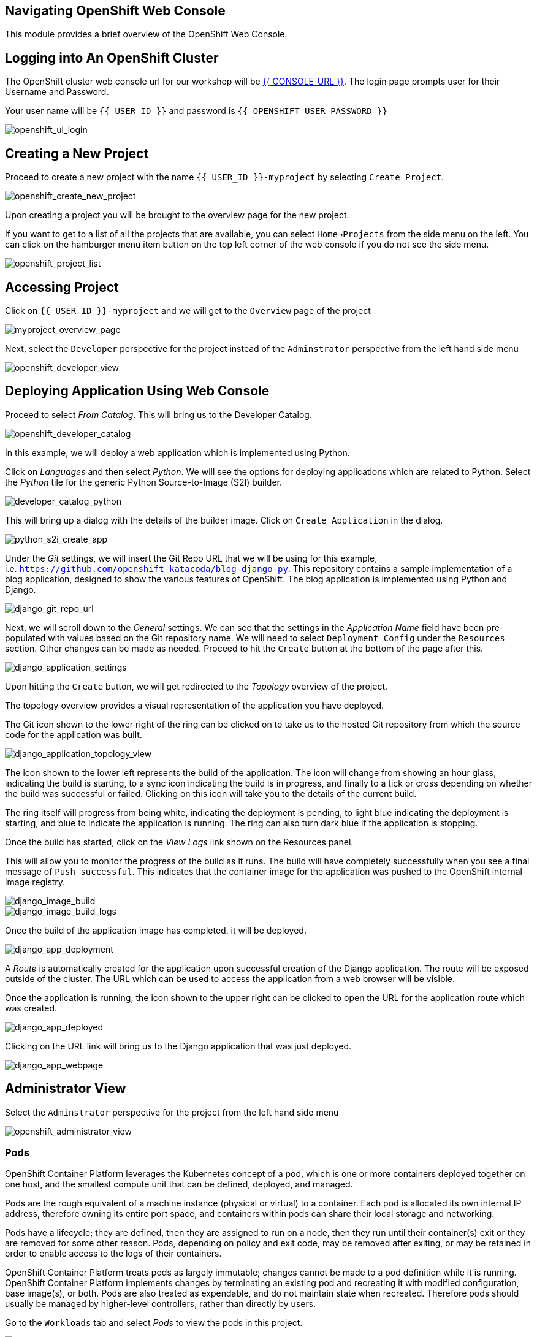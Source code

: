 == Navigating OpenShift Web Console

This module provides a brief overview of the OpenShift Web Console.

== Logging into An OpenShift Cluster

The OpenShift cluster web console url for our workshop will be
link:{{CONSOLE_URL}}[{{ CONSOLE_URL }}^]. The login page
prompts user for their Username and Password.

Your user name will be `{{  USER_ID }}` and password is
`{{  OPENSHIFT_USER_PASSWORD }}`

image::openshift-ui-login.png[openshift_ui_login]

== Creating a New Project

Proceed to create a new project with the name `{{  USER_ID }}-myproject` by selecting `Create Project`.

image::openshift-create-new-project.png[openshift_create_new_project]

Upon creating a project you will be brought to the overview page for the
new project.

If you want to get to a list of all the projects that are available, you
can select `Home->Projects` from the side menu on the left. You can
click on the hamburger menu item button on the top left corner of the
web console if you do not see the side menu.

image::openshift-project-list.png[openshift_project_list]

== Accessing Project

Click on `{{  USER_ID }}-myproject` and we will get to the `Overview` page of the
project

image::myproject-overview-page.png[myproject_overview_page]

Next, select the `Developer` perspective for the project instead of the
`Adminstrator` perspective from the left hand side menu

image::openshift-developer-view.png[openshift_developer_view]

== Deploying Application Using Web Console

Proceed to select _From Catalog_. This will bring us to the Developer
Catalog.

image::openshift-developer-catalog.png[openshift_developer_catalog]

In this example, we will deploy a web application which is implemented
using Python.

Click on _Languages_ and then select _Python_. We will see the options
for deploying applications which are related to Python. Select the
_Python_ tile for the generic Python Source-to-Image (S2I) builder.

image::developer-catalog-python.png[developer_catalog_python]

This will bring up a dialog with the details of the builder image. Click
on `Create Application` in the dialog.

image::python-s2i-create-app.png[python_s2i_create_app]

Under the _Git_ settings, we will insert the Git Repo URL that we will
be using for this example,
i.e. `https://github.com/openshift-katacoda/blog-django-py`. This
repository contains a sample implementation of a blog application,
designed to show the various features of OpenShift. The blog application
is implemented using Python and Django.

image::django-git-repo-url.png[django_git_repo_url]

Next, we will scroll down to the _General_ settings. We can see that the
settings in the _Application Name_ field have been pre-populated with
values based on the Git repository name. We will need to select `Deployment Config` 
under the `Resources` section. Other changes can be made as needed.
Proceed to hit the `Create` button at the bottom of the page after this.

image::django-application-settings.png[django_application_settings]

Upon hitting the `Create` button, we will get redirected to the
_Topology_ overview of the project.

The topology overview provides a visual representation of the
application you have deployed.

The Git icon shown to the lower right of the ring can be clicked on to
take us to the hosted Git repository from which the source code for the
application was built.

image::django-application-topology-view.png[django_application_topology_view]

The icon shown to the lower left represents the build of the
application. The icon will change from showing an hour glass, indicating
the build is starting, to a sync icon indicating the build is in
progress, and finally to a tick or cross depending on whether the build
was successful or failed. Clicking on this icon will take you to the
details of the current build.

The ring itself will progress from being white, indicating the
deployment is pending, to light blue indicating the deployment is
starting, and blue to indicate the application is running. The ring can
also turn dark blue if the application is stopping.

Once the build has started, click on the _View Logs_ link shown on the
Resources panel.

This will allow you to monitor the progress of the build as it runs. The
build will have completely successfully when you see a final message of
`Push successful`. This indicates that the container image for the
application was pushed to the OpenShift internal image registry.

image::django-image-build.png[django_image_build]

image::django-image-build-logs.png[django_image_build_logs]

Once the build of the application image has completed, it will be
deployed.

image::django-app-deployment.png[django_app_deployment]

A _Route_ is automatically created for the application upon successful
creation of the Django application. The route will be exposed outside of
the cluster. The URL which can be used to access the application from a
web browser will be visible.

Once the application is running, the icon shown to the upper right can
be clicked to open the URL for the application route which was created.

image::django-app-deployed.png[django_app_deployed]

Clicking on the URL link will bring us to the Django application that
was just deployed.

image::django-app-webpage.png[django_app_webpage]

== Administrator View

Select the `Adminstrator` perspective for the project from the left hand
side menu

image::openshift-administrator-view.png[openshift_administrator_view]

=== Pods

OpenShift Container Platform leverages the Kubernetes concept of a pod,
which is one or more containers deployed together on one host, and the
smallest compute unit that can be defined, deployed, and managed.

Pods are the rough equivalent of a machine instance (physical or
virtual) to a container. Each pod is allocated its own internal IP
address, therefore owning its entire port space, and containers within
pods can share their local storage and networking.

Pods have a lifecycle; they are defined, then they are assigned to run
on a node, then they run until their container(s) exit or they are
removed for some other reason. Pods, depending on policy and exit code,
may be removed after exiting, or may be retained in order to enable
access to the logs of their containers.

OpenShift Container Platform treats pods as largely immutable; changes
cannot be made to a pod definition while it is running. OpenShift
Container Platform implements changes by terminating an existing pod and
recreating it with modified configuration, base image(s), or both. Pods
are also treated as expendable, and do not maintain state when
recreated. Therefore pods should usually be managed by higher-level
controllers, rather than directly by users.

Go to the `Workloads` tab and select _Pods_ to view the pods in this
project.

image::django-pods.png[django_pods]

=== Services

A Kubernetes service serves as an internal load balancer. It identifies
a set of replicated pods in order to proxy the connections it receives
to them. Backing pods can be added to or removed from a service
arbitrarily while the service remains consistently available, enabling
anything that depends on the service to refer to it at a consistent
address. The default service clusterIP addresses are from the OpenShift
Container Platform internal network and they are used to permit pods to
access each other.

Services are assigned an IP address and port pair that, when accessed,
proxy to an appropriate backing pod. A service uses a label selector to
find all the containers running that provide a certain network service
on a certain port.

Like pods, services are REST objects. Go to the `Networking` tab and
select _Services_ to view the services in this project.

image::django-services.png[django_services]

=== Routes

An OpenShift route is a way to expose a service by giving it an
externally-reachable hostname like `www.example.com`. A defined route
and the endpoints identified by its service can be consumed by a router
to provide named connectivity that allows external clients to reach your
applications.

image::django-routes.png[django_routes]

=== Deployments and DeploymentConfigs

Deployments and DeploymentConfigs in OpenShift Container Platform are
API objects that provide two similar but different methods for
fine-grained management over common user applications. A
DeploymentConfig or a Deployment describes the desired state of a
particular component of the application as a Pod template.

DeploymentConfigs involve one or more ReplicationControllers, which
contain a point-in-time record of the state of a DeploymentConfig as a
Pod template. Similarly, Deployments involve one or more ReplicaSets, a
successor of ReplicationControllers.

The DeploymentConfig deployment system provides the following
capabilities:

* A DeploymentConfig, which is a template for running applications
* Triggers that drive automated deployments in response to events
* User-customizable deployment strategies to transition from the
previous version to the new version. A strategy runs inside a Pod
commonly referred as the deployment process.
* A set of hooks (lifecycle hooks) for executing custom behavior in
different points during the lifecycle of a deployment
* Versioning of your application in order to support rollbacks either
manually or automatically in case of deployment failure
* Manual replication scaling and autoscaling

Go to the `Workloads` tab and select _Deployment Configs_ to view the
DeploymentConfig in this project.

image::django-deployment-configs.png[django_deployment_configs]

image::django-deployment-configs-yaml.png[django_deployment_configs_yaml]

=== Replication Controllers

A ReplicationController ensures that a specified number of replicas of a
Pod are running at all times. If Pods exit or are deleted, the
ReplicationController acts to instantiate more up to the defined number.
Likewise, if there are more running than desired, it deletes as many as
necessary to match the defined amount.

A ReplicationController configuration consists of:

* The number of replicas desired (which can be adjusted at runtime)
* A Pod definition to use when creating a replicated Pod
* A selector for identifying managed Pods

Go to the `Workloads` tab and select _Replication Controllers_ to view
the ReplicationController for this project.

image::django-replication-controllers.png[django_replication_controllers]

image::django-replication-controllers-overview.png[django_replication_controllers_overview]

=== Secrets

The `Secret` object type provides a mechanism to hold sensitive
information such as passwords, OpenShift Container Platform client
configuration files, `dockercfg` files, private source repository
credentials, and so on. Secrets decouple sensitive content from the
pods. You can mount secrets into containers using a volume plug-in or
the system can use secrets to perform actions on behalf of a pod.

image::django-secrets.png[django_secrets]

=== Config Maps

Many applications require configuration using some combination of
configuration files, command line arguments, and environment variables.
These configuration artifacts should be decoupled from image content in
order to keep containerized applications portable.

The `ConfigMap` object provides mechanisms to inject containers with
configuration data while keeping containers agnostic of OpenShift
Container Platform. A `ConfigMap` can be used to store fine-grained
information like individual properties or coarse-grained information
like entire configuration files or JSON blobs.

The `ConfigMap` API object holds key-value pairs of configuration data
that can be consumed in pods or used to store configuration data for
system components such as controllers. `ConfigMap` is similar to
secrets, but designed to more conveniently support working with strings
that do not contain sensitive information.

Go to the `Workloads` tab and select _Config Maps_ to view the Config
Maps for this project. In this case, we can see the _CA certificates_ as
config maps.

image::django-configmaps.png[django_configmaps]

=== Persistent Volume and Volume Claim

A `PersistentVolume` object is a storage resource in an OpenShift
Container Platform cluster. Storage is provisioned by cluster
administrator by creating `PersistentVolume` objects from sources such
as GCE Persistent Disk, AWS Elastic Block Store (EBS), and NFS mounts.

Storage can be made available by laying claims to the resource. We can
make a request for storage resources using a `PersistentVolumeClaim`
object; the claim is paired with a volume that generally matches our
request.

A `PersistentVolume` is a specific resource. A `PersistentVolumeClaim`
is a request for a resource with specific attributes, such as storage
size. In between the two is a process that matches a claim to an
available volume and binds them together. This allows the claim to be
used as a volume in a pod. OpenShift Container Platform finds the volume
backing the claim and mounts it into the pod.

A `PersistentVolumeClaim` is used by a pod as a volume. OpenShift
Container Platform finds the claim with the given name in the same
namespace as the pod, then uses the claim to find the corresponding
volume to mount.

image::openshift-pv-pvc-sample.png[openshift_pv_pvc_sample]

== Summary

In this chapter, we learnt about deploying an application from source
code using a Source-to-Image (S2I) builder. We have deployed the
application from the web console from `Developer` perspective and looked
at the different tabs under the `Administrator` perspective.

The web application was implemented using the Python programming
language. OpenShift provides S2I builders for a number of different
programming languages/frameworks in addition to Python. These include
Java, NodeJS, Perl, PHP and Ruby.
